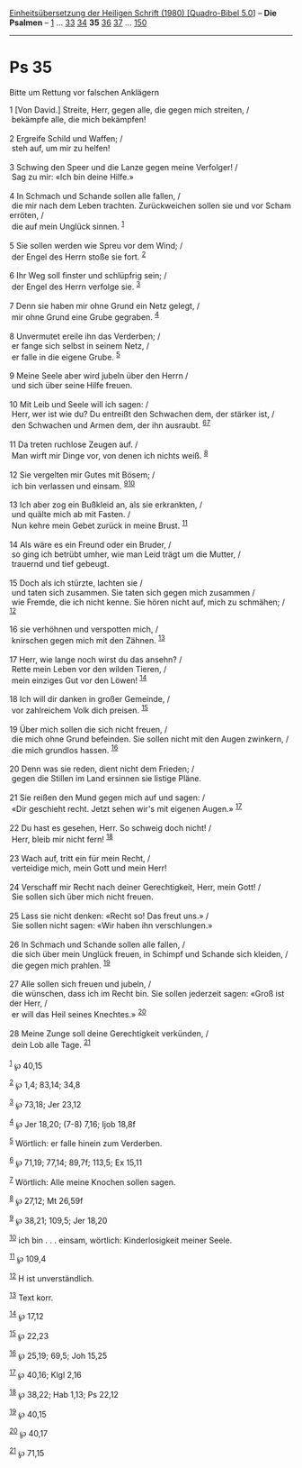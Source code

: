 :PROPERTIES:
:ID:       c9e81e3f-b75f-435f-953a-cbcf381bc35a
:END:
<<navbar>>
[[../index.html][Einheitsübersetzung der Heiligen Schrift (1980)
[Quadro-Bibel 5.0]]] -- *Die Psalmen* -- [[file:Ps_1.html][1]] ...
[[file:Ps_33.html][33]] [[file:Ps_34.html][34]] *35*
[[file:Ps_36.html][36]] [[file:Ps_37.html][37]] ...
[[file:Ps_150.html][150]]

--------------

* Ps 35
  :PROPERTIES:
  :CUSTOM_ID: ps-35
  :END:

<<verses>>

<<v1>>
**** Bitte um Rettung vor falschen Anklägern
     :PROPERTIES:
     :CUSTOM_ID: bitte-um-rettung-vor-falschen-anklägern
     :END:
1 [Von David.] Streite, Herr, gegen alle, die gegen mich streiten, /\\
 bekämpfe alle, die mich bekämpfen!\\
\\

<<v2>>
2 Ergreife Schild und Waffen; /\\
 steh auf, um mir zu helfen!\\
\\

<<v3>>
3 Schwing den Speer und die Lanze gegen meine Verfolger! /\\
 Sag zu mir: «Ich bin deine Hilfe.»\\
\\

<<v4>>
4 In Schmach und Schande sollen alle fallen, /\\
 die mir nach dem Leben trachten. Zurückweichen sollen sie und vor Scham
erröten, /\\
 die auf mein Unglück sinnen. ^{[[#fn1][1]]}\\
\\

<<v5>>
5 Sie sollen werden wie Spreu vor dem Wind; /\\
 der Engel des Herrn stoße sie fort. ^{[[#fn2][2]]}\\
\\

<<v6>>
6 Ihr Weg soll finster und schlüpfrig sein; /\\
 der Engel des Herrn verfolge sie. ^{[[#fn3][3]]}\\
\\

<<v7>>
7 Denn sie haben mir ohne Grund ein Netz gelegt, /\\
 mir ohne Grund eine Grube gegraben. ^{[[#fn4][4]]}\\
\\

<<v8>>
8 Unvermutet ereile ihn das Verderben; /\\
 er fange sich selbst in seinem Netz, /\\
 er falle in die eigene Grube. ^{[[#fn5][5]]}\\
\\

<<v9>>
9 Meine Seele aber wird jubeln über den Herrn /\\
 und sich über seine Hilfe freuen.\\
\\

<<v10>>
10 Mit Leib und Seele will ich sagen: /\\
 Herr, wer ist wie du? Du entreißt den Schwachen dem, der stärker ist,
/\\
 den Schwachen und Armen dem, der ihn ausraubt.
^{[[#fn6][6]][[#fn7][7]]}\\
\\

<<v11>>
11 Da treten ruchlose Zeugen auf. /\\
 Man wirft mir Dinge vor, von denen ich nichts weiß. ^{[[#fn8][8]]}\\
\\

<<v12>>
12 Sie vergelten mir Gutes mit Bösem; /\\
 ich bin verlassen und einsam. ^{[[#fn9][9]][[#fn10][10]]}\\
\\

<<v13>>
13 Ich aber zog ein Bußkleid an, als sie erkrankten, /\\
 und quälte mich ab mit Fasten. /\\
 Nun kehre mein Gebet zurück in meine Brust. ^{[[#fn11][11]]}\\
\\

<<v14>>
14 Als wäre es ein Freund oder ein Bruder, /\\
 so ging ich betrübt umher, wie man Leid trägt um die Mutter, /\\
 trauernd und tief gebeugt.\\
\\

<<v15>>
15 Doch als ich stürzte, lachten sie /\\
 und taten sich zusammen. Sie taten sich gegen mich zusammen /\\
 wie Fremde, die ich nicht kenne. Sie hören nicht auf, mich zu schmähen;
/ ^{[[#fn12][12]]}\\
\\

<<v16>>
16 sie verhöhnen und verspotten mich, /\\
 knirschen gegen mich mit den Zähnen. ^{[[#fn13][13]]}\\
\\

<<v17>>
17 Herr, wie lange noch wirst du das ansehn? /\\
 Rette mein Leben vor den wilden Tieren, /\\
 mein einziges Gut vor den Löwen! ^{[[#fn14][14]]}\\
\\

<<v18>>
18 Ich will dir danken in großer Gemeinde, /\\
 vor zahlreichem Volk dich preisen. ^{[[#fn15][15]]}\\
\\

<<v19>>
19 Über mich sollen die sich nicht freuen, /\\
 die mich ohne Grund befeinden. Sie sollen nicht mit den Augen zwinkern,
/\\
 die mich grundlos hassen. ^{[[#fn16][16]]}\\
\\

<<v20>>
20 Denn was sie reden, dient nicht dem Frieden; /\\
 gegen die Stillen im Land ersinnen sie listige Pläne.\\
\\

<<v21>>
21 Sie reißen den Mund gegen mich auf und sagen: /\\
 «Dir geschieht recht. Jetzt sehen wir's mit eigenen Augen.»
^{[[#fn17][17]]}\\
\\

<<v22>>
22 Du hast es gesehen, Herr. So schweig doch nicht! /\\
 Herr, bleib mir nicht fern! ^{[[#fn18][18]]}\\
\\

<<v23>>
23 Wach auf, tritt ein für mein Recht, /\\
 verteidige mich, mein Gott und mein Herr!\\
\\

<<v24>>
24 Verschaff mir Recht nach deiner Gerechtigkeit, Herr, mein Gott! /\\
 Sie sollen sich über mich nicht freuen.\\
\\

<<v25>>
25 Lass sie nicht denken: «Recht so! Das freut uns.» /\\
 Sie sollen nicht sagen: «Wir haben ihn verschlungen.»\\
\\

<<v26>>
26 In Schmach und Schande sollen alle fallen, /\\
 die sich über mein Unglück freuen, in Schimpf und Schande sich kleiden,
/\\
 die gegen mich prahlen. ^{[[#fn19][19]]}\\
\\

<<v27>>
27 Alle sollen sich freuen und jubeln, /\\
 die wünschen, dass ich im Recht bin. Sie sollen jederzeit sagen: «Groß
ist der Herr, /\\
 er will das Heil seines Knechtes.» ^{[[#fn20][20]]}\\
\\

<<v28>>
28 Meine Zunge soll deine Gerechtigkeit verkünden, /\\
 dein Lob alle Tage. ^{[[#fn21][21]]}\\
\\

^{[[#fnm1][1]]} ℘ 40,15

^{[[#fnm2][2]]} ℘ 1,4; 83,14; 34,8

^{[[#fnm3][3]]} ℘ 73,18; Jer 23,12

^{[[#fnm4][4]]} ℘ Jer 18,20; (7-8) 7,16; Ijob 18,8f

^{[[#fnm5][5]]} Wörtlich: er falle hinein zum Verderben.

^{[[#fnm6][6]]} ℘ 71,19; 77,14; 89,7f; 113,5; Ex 15,11

^{[[#fnm7][7]]} Wörtlich: Alle meine Knochen sollen sagen.

^{[[#fnm8][8]]} ℘ 27,12; Mt 26,59f

^{[[#fnm9][9]]} ℘ 38,21; 109,5; Jer 18,20

^{[[#fnm10][10]]} ich bin . . . einsam, wörtlich: Kinderlosigkeit meiner
Seele.

^{[[#fnm11][11]]} ℘ 109,4

^{[[#fnm12][12]]} H ist unverständlich.

^{[[#fnm13][13]]} Text korr.

^{[[#fnm14][14]]} ℘ 17,12

^{[[#fnm15][15]]} ℘ 22,23

^{[[#fnm16][16]]} ℘ 25,19; 69,5; Joh 15,25

^{[[#fnm17][17]]} ℘ 40,16; Klgl 2,16

^{[[#fnm18][18]]} ℘ 38,22; Hab 1,13; Ps 22,12

^{[[#fnm19][19]]} ℘ 40,15

^{[[#fnm20][20]]} ℘ 40,17

^{[[#fnm21][21]]} ℘ 71,15
